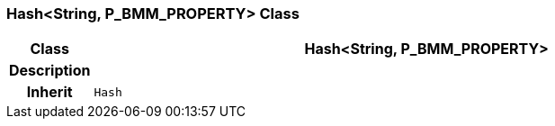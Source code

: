 === Hash<String, P_BMM_PROPERTY> Class

[cols="^1,3,5"]
|===
h|*Class*
2+^h|*Hash<String, P_BMM_PROPERTY>*

h|*Description*
2+a|

h|*Inherit*
2+|`Hash`

|===
